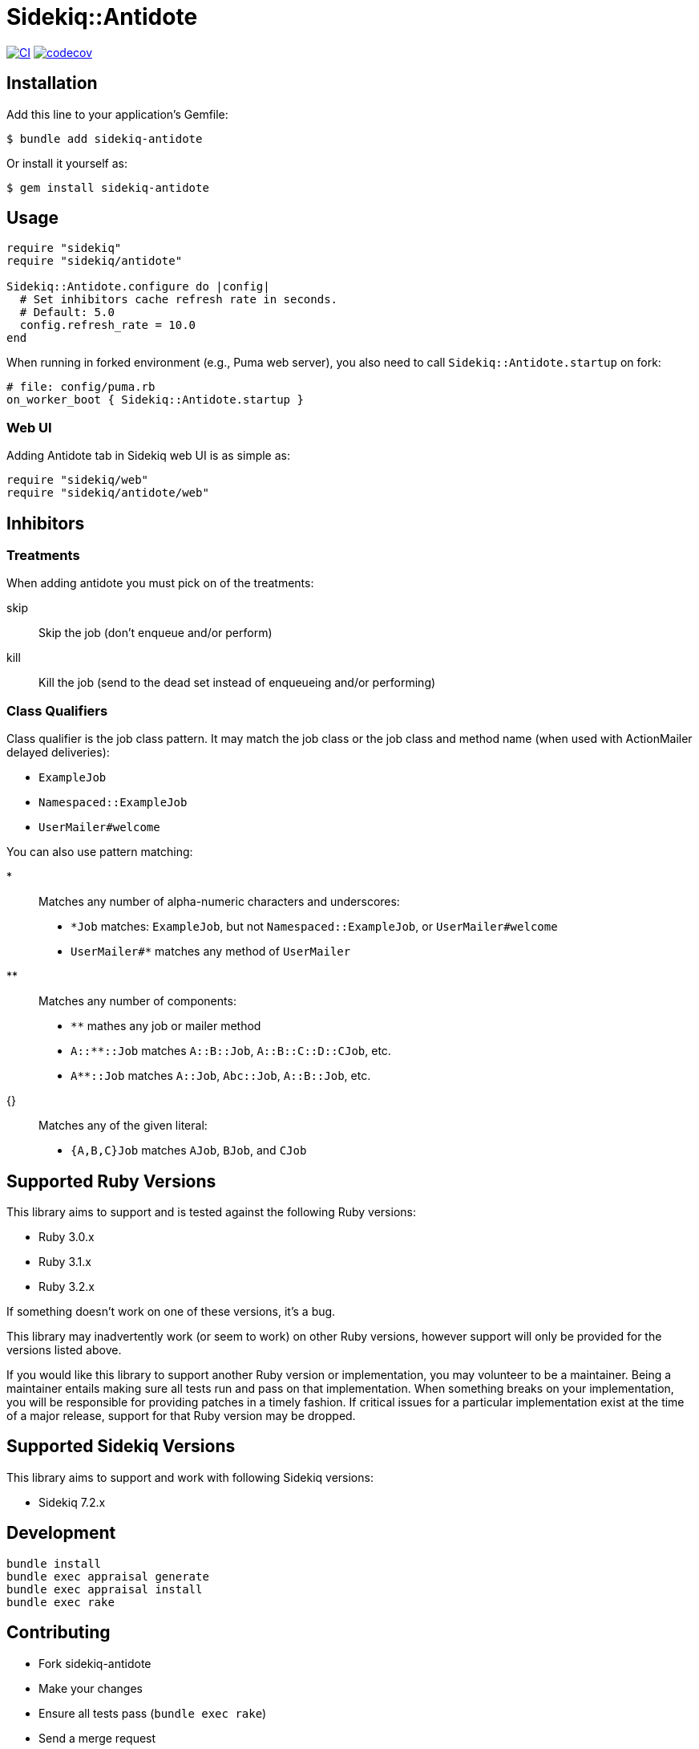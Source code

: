 = Sidekiq::Antidote

:ci-url: https://github.com/ixti/sidekiq-antidote/actions/workflows/ci.yml?query=branch%3Amain
:ci-img: https://github.com/ixti/sidekiq-antidote/actions/workflows/ci.yml/badge.svg?branch=main
:codecov-url: https://codecov.io/gh/ixti/sidekiq-antidote/tree/main
:codecov-img: https://codecov.io/gh/ixti/sidekiq-antidote/graph/badge.svg?token=F5AAMPN35A

{ci-url}[image:{ci-img}[CI]]
{codecov-url}[image:{codecov-img}[codecov]]

== Installation

Add this line to your application's Gemfile:

    $ bundle add sidekiq-antidote

Or install it yourself as:

    $ gem install sidekiq-antidote


== Usage

[source, ruby]
----
require "sidekiq"
require "sidekiq/antidote"

Sidekiq::Antidote.configure do |config|
  # Set inhibitors cache refresh rate in seconds.
  # Default: 5.0
  config.refresh_rate = 10.0
end
----

When running in forked environment (e.g., Puma web server), you also need to
call `Sidekiq::Antidote.startup` on fork:

[source, ruby]
----
# file: config/puma.rb
on_worker_boot { Sidekiq::Antidote.startup }
----

=== Web UI

Adding Antidote tab in Sidekiq web UI is as simple as:

[source, ruby]
----
require "sidekiq/web"
require "sidekiq/antidote/web"
----


== Inhibitors

=== Treatments

When adding antidote you must pick on of the treatments:

skip::
  Skip the job (don't enqueue and/or perform)
kill::
  Kill the job (send to the dead set instead of enqueueing and/or performing)


=== Class Qualifiers

Class qualifier is the job class pattern. It may match the job class or the job
class and method name (when used with ActionMailer delayed deliveries):

* `ExampleJob`
* `Namespaced::ExampleJob`
* `UserMailer#welcome`

You can also use pattern matching:

*::
  Matches any number of alpha-numeric characters and underscores:
  * `*Job` matches: `ExampleJob`, but not `Namespaced::ExampleJob`, or `UserMailer#welcome`
  * `UserMailer#*` matches any method of `UserMailer`
**::
  Matches any number of components:
  * `**` mathes any job or mailer method
  * `A::**::Job` matches `A::B::Job`, `A::B::C::D::CJob`, etc.
  * `A**::Job` matches `A::Job`, `Abc::Job`, `A::B::Job`, etc.
{}::
  Matches any of the given literal:
  * `{A,B,C}Job` matches `AJob`, `BJob`, and `CJob`


== Supported Ruby Versions

This library aims to support and is tested against the following Ruby versions:

* Ruby 3.0.x
* Ruby 3.1.x
* Ruby 3.2.x

If something doesn't work on one of these versions, it's a bug.

This library may inadvertently work (or seem to work) on other Ruby versions,
however support will only be provided for the versions listed above.

If you would like this library to support another Ruby version or
implementation, you may volunteer to be a maintainer. Being a maintainer
entails making sure all tests run and pass on that implementation. When
something breaks on your implementation, you will be responsible for providing
patches in a timely fashion. If critical issues for a particular implementation
exist at the time of a major release, support for that Ruby version may be
dropped.


== Supported Sidekiq Versions

This library aims to support and work with following Sidekiq versions:

* Sidekiq 7.2.x


== Development

  bundle install
  bundle exec appraisal generate
  bundle exec appraisal install
  bundle exec rake


== Contributing

* Fork sidekiq-antidote
* Make your changes
* Ensure all tests pass (`bundle exec rake`)
* Send a merge request
* If we like them we'll merge them
* If we've accepted a patch, feel free to ask for commit access!


== Acknowledgement

* Inspired by https://github.com/square/sidekiq-killswitch[sidekiq-killswitch]
